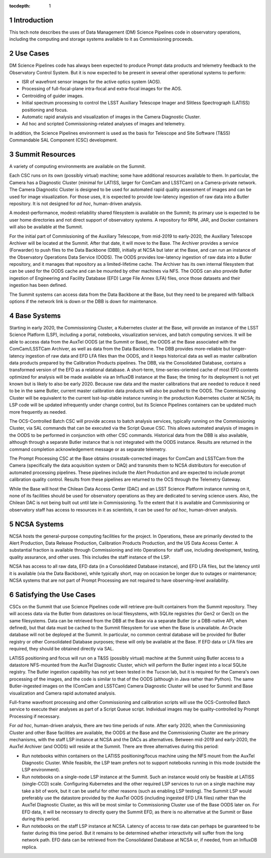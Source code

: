 :tocdepth: 1

.. Please do not modify tocdepth; will be fixed when a new Sphinx theme is shipped.

.. sectnum::

Introduction
============

This tech note describes the uses of Data Management (DM) Science Pipelines code in observatory operations, including the computing and storage systems available to it as Commissioning proceeds.

Use Cases
=========

DM Science Pipelines code has always been expected to produce Prompt data products and telemetry feedback to the Observatory Control System.
But it is now expected to be present in several other operational systems to perform:

* ISR of wavefront sensor images for the active optics system (AOS).
* Processing of full-focal-plane intra-focal and extra-focal images for the AOS.
* Centroiding of guider images.
* Initial spectrum processing to control the LSST Auxiliary Telescope Imager and Slitless Spectrograph (LATISS) positioning and focus.
* Automatic rapid analysis and visualization of images in the Camera Diagnostic Cluster.
* Ad hoc and scripted Commissioning-related analyses of images and telemetry.

In addition, the Science Pipelines environment is used as the basis for Telescope and Site Software (T&SS) Commandable SAL Component (CSC) development.

Summit Resources
================

A variety of computing environments are available on the Summit.

Each CSC runs on its own (possibly virtual) machine; some have additional resources available to them.
In particular, the Camera has a Diagnostic Cluster (minimal for LATISS, larger for ComCam and LSSTCam) on a Camera-private network.
The Camera Diagnostic Cluster is designed to be used for automated rapid quality assessment of images and can be used for image visualization.
For those uses, it is expected to provide low-latency ingestion of raw data into a Butler repository.
It is not designed for *ad hoc*, human-driven analysis.

A modest-performance, modest-reliability shared filesystem is available on the Summit; its primary use is expected to be user home directories and not direct support of observatory systems.
A repository for RPM, JAR, and Docker containers will also be available at the Summit.

For the initial part of Commissioning of the Auxiliary Telescope, from mid-2019 to early-2020, the Auxiliary Telescope Archiver will be located at the Summit.
After that date, it will move to the Base.
The Archiver provides a service (Forwarder) to push files to the Data Backbone (DBB), initially at NCSA but later at the Base, and can run an instance of the Observatory Operations Data Service (OODS).
The OODS provides low-latency ingestion of raw data into a Butler repository, and it manages that repository as a limited-lifetime cache.
The Archiver has its own internal filesystem that can be used for the OODS cache and can be mounted by other machines via NFS.
The OODS can also provide Butler ingestion of Engineering and Facility Database (EFD) Large File Annex (LFA) files, once those datasets and their ingestion has been defined.

The Summit systems can access data from the Data Backbone at the Base, but they need to be prepared with fallback options if the network link is down or the DBB is down for maintenance.

Base Systems
============

Starting in early 2020, the Commissioning Cluster, a Kubernetes cluster at the Base, will provide an instance of the LSST Science Platform (LSP), including a portal, notebooks, visualization services, and batch computing services.
It will be able to access data from the AuxTel OODS (at the Summit or Base), the OODS at the Base associated with the ComCam/LSSTCam Archiver, as well as data from the Data Backbone.
The DBB provides more-reliable but longer-latency ingestion of raw data and EFD LFA files than the OODS, and it keeps historical data as well as master calibration data products prepared by the Calibration Products pipelines.
The DBB, via the Consolidated Database, contains a transformed version of the EFD as a relational database.
A short-term, time-series-oriented cache of most EFD contents optimized for analysis will be made available via an InfluxDB instance at the Base; the timing for its deployment is not yet known but is likely to also be early 2020.
Because raw data and the master calibrations that are needed to reduce it need to be in the same Butler, current master calibration data products will also be pushed to the OODS.
The Commissioning Cluster will be equivalent to the current lsst-lsp-stable instance running in the production Kubernetes cluster at NCSA; its LSP code will be updated infrequently under change control, but its Science Pipelines containers can be updated much more frequently as needed.

The OCS-Controlled Batch CSC will provide access to batch analysis services, typically running on the Commissioning Cluster, via SAL commands that can be executed via the Script Queue CSC.
This allows automated analysis of images in the OODS to be performed in conjunction with other CSC commands.
Historical data from the DBB is also available, although through a separate Butler instance that is not integrated with the OODS instance.
Results are returned in the command completion acknowledgement message or as separate telemetry.

The Prompt Processing CSC at the Base obtains crosstalk-corrected images for ComCam and LSSTCam from the Camera (specifically the data acquisition system or DAQ) and transmits them to NCSA distributors for execution of automated processing pipelines.
These pipelines include the Alert Production and are expected to include prompt calibration quality control.
Results from these pipelines are returned to the OCS through the Telemetry Gateway.

While the Base will host the Chilean Data Access Center (DAC) and an LSST Science Platform instance running on it, none of its facilities should be used for observatory operations as they are dedicated to serving science users.
Also, the Chilean DAC is not being built out until late in Commissioning.
To the extent that it is available and Commissioning or observatory staff has access to resources in it as scientists, it can be used for *ad hoc*, human-driven analysis.


NCSA Systems
============

NCSA hosts the general-purpose computing facilities for the project.
In Operations, these are primarily devoted to the Alert Production, Data Release Production, Calibration Products Production, and the US Data Access Center.
A substantial fraction is available through Commissioning and into Operations for staff use, including development, testing, quality assurance, and other uses.
This includes the staff instance of the LSP.

NCSA has access to all raw data, EFD data (in a Consolidated Database instance), and EFD LFA files, but the latency until it is available (via the Data Backbone), while typically short, may on occasion be longer due to outages or maintenance; NCSA systems that are not part of Prompt Processing are not required to have observing-level availability.


Satisfying the Use Cases
========================

CSCs on the Summit that use Science Pipelines code will retrieve pre-built containers from the Summit repository.
They will access data via the Butler from datastores on local filesystems, with SQLite registries (for Gen2 or Gen3) on the same filesystems.
Data can be retrieved from the DBB at the Base via a separate Butler (or a DBB-native API, when defined), but that data must be cached to the Summit filesystem for use when the Base is unavailable.
An Oracle database will not be deployed at the Summit.
In particular, no common central database will be provided for Butler registry or other Consolidated Database purposes; these will only be available at the Base.
If EFD data or LFA files are required, they should be obtained directly via SAL.

LATISS positioning and focus will run on a T&SS (possibly virtual) machine at the Summit using Butler access to a datastore NFS-mounted from the AuxTel Diagnostic Cluster, which will perform the Butler ingest into a local SQLite registry.
The Butler ingestion capability has not yet been tested in the Tucson lab, but it is required for the Camera's own processing of the images, and the code is similar to that of the OODS (although in Java rather than Python).
The same Butler-ingested images on the (ComCam and LSSTCam) Camera Diagnostic Cluster will be used for Summit and Base visualization and Camera rapid automated analysis.

Full-frame wavefront processing and other Commissioning and calibration scripts will use the OCS-Controlled Batch service to execute their analyses as part of a Script Queue script.
Individual images may be quality-controlled by Prompt Processing if necessary.

For *ad hoc*, human-driven analysis, there are two time periods of note.
After early 2020, when the Commissioning Cluster and other Base facilities are available, the OODS at the Base and the Commissioning Cluster are the primary mechanisms, with the staff LSP instance at NCSA and the DACs as alternatives.
Between mid-2019 and early-2020, the AuxTel Archiver (and OODS) will reside at the Summit.
There are three alternatives during this period:

* Run notebooks within containers on the LATISS positioning/focus machine using the NFS mount from the AuxTel Diagnostic Cluster.
  While feasible, the LSP team prefers not to support notebooks running in this mode (outside the LSP environment).
* Run notebooks on a single-node LSP instance at the Summit.
  Such an instance would only be feasible at LATISS (single-CCD) scale.
  Configuring Kubernetes and the other required LSP services to run on a single machine may take a bit of work, but it can be useful for other reasons (such as enabling LSP testing).
  The Summit LSP would preferably use the datastore provided by the AuxTel OODS (including ingested EFD LFA files) rather than the AuxTel Diagnostic Cluster, as this will be most similar to Commissioning Cluster use of the Base OODS later on.
  For EFD data, it will be necessary to directly query the Summit EFD, as there is no alternative at the Summit or Base during this period.
* Run notebooks on the staff LSP instance at NCSA.
  Latency of access to raw data can perhaps be guaranteed to be faster during this time period.
  But it remains to be determined whether interactivity will suffer from the long network path.
  EFD data can be retrieved from the Consolidated Database at NCSA or, if needed, from an InfluxDB replica.

.. .. rubric:: References

.. Make in-text citations with: :cite:`bibkey`.

.. .. bibliography:: local.bib lsstbib/books.bib lsstbib/lsst.bib lsstbib/lsst-dm.bib lsstbib/refs.bib lsstbib/refs_ads.bib
..    :style: lsst_aa
